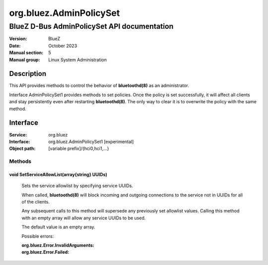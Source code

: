 ========================
org.bluez.AdminPolicySet
========================

--------------------------------------------
BlueZ D-Bus AdminPolicySet API documentation
--------------------------------------------

:Version: BlueZ
:Date: October 2023
:Manual section: 5
:Manual group: Linux System Administration

Description
============

This API provides methods to control the behavior of **bluetoothd(8)** as an
administrator.

Interface AdminPolicySet1 provides methods to set policies. Once the policy is
set successfully, it will affect all clients and stay persistently even after
restarting **bluetoothd(8)**. The only way to clear it is to overwrite the
policy with the same method.

Interface
=========

:Service:	org.bluez
:Interface:	org.bluez.AdminPolicySet1 [experimental]
:Object path:	[variable prefix]/{hci0,hci1,...}

Methods
-------

void SetServiceAllowList(array{string} UUIDs)
`````````````````````````````````````````````

	Sets the service allowlist by specifying service UUIDs.

	When called, **bluetoothd(8)** will block incoming and outgoing
	connections to the service not in UUIDs for all of the clients.

	Any subsequent calls to this method will supersede any previously set
	allowlist values.  Calling this method with an empty array will allow
	any service UUIDs to be used.

	The default value is an empty array.

	Possible errors:

	:org.bluez.Error.InvalidArguments:
	:org.bluez.Error.Failed:
